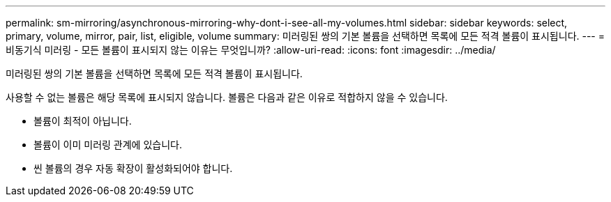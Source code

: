---
permalink: sm-mirroring/asynchronous-mirroring-why-dont-i-see-all-my-volumes.html 
sidebar: sidebar 
keywords: select, primary, volume, mirror, pair, list, eligible, volume 
summary: 미러링된 쌍의 기본 볼륨을 선택하면 목록에 모든 적격 볼륨이 표시됩니다. 
---
= 비동기식 미러링 - 모든 볼륨이 표시되지 않는 이유는 무엇입니까?
:allow-uri-read: 
:icons: font
:imagesdir: ../media/


[role="lead"]
미러링된 쌍의 기본 볼륨을 선택하면 목록에 모든 적격 볼륨이 표시됩니다.

사용할 수 없는 볼륨은 해당 목록에 표시되지 않습니다. 볼륨은 다음과 같은 이유로 적합하지 않을 수 있습니다.

* 볼륨이 최적이 아닙니다.
* 볼륨이 이미 미러링 관계에 있습니다.
* 씬 볼륨의 경우 자동 확장이 활성화되어야 합니다.

